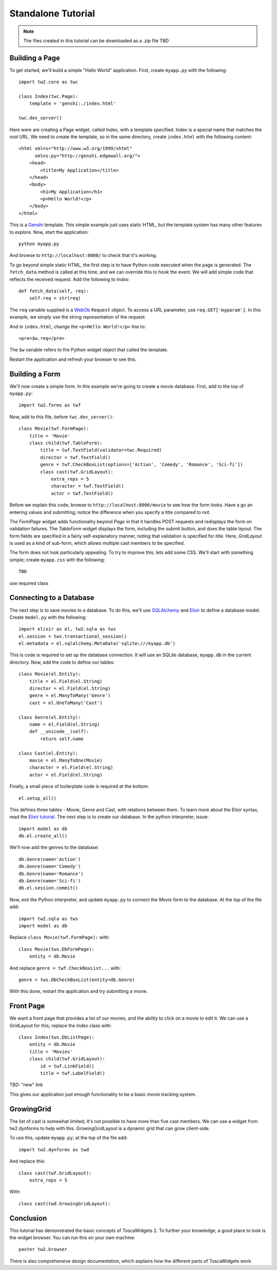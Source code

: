 Standalone Tutorial
===================

.. note::
    The files created in this tutorial can be downloaded as a .zip file TBD


Building a Page
---------------

To get started, we'll build a simple "Hello World" application. First, create ``myapp.py`` with the following::

    import tw2.core as twc
    
    class Index(twc.Page):
        template = 'genshi:./index.html'
    
    twc.dev_server()

Here were are creating a Page widget, called Index, with a template specified. Index is a special name that matches the root URL. We need to create the template, so in the same directory, create ``index.html`` with the following content::

    <html xmlns="http://www.w3.org/1999/xhtml" 
          xmlns:py="http://genshi.edgewall.org/">
        <head>
            <title>My Application</title>
        </head>
        <body>
            <h1>My Application</h1>
            <p>Hello World!</p>
        </body>
    </html>

This is a `Genshi <http://genshi.edgewall.org/>`_ template. This simple example just uses static HTML, but the template system has many other features to explore. Now, start the application::

    python myapp.py

And browse to ``http://localhost:8000/`` to check that it's working.

To go beyond simple static HTML, the first step is to have Python code executed when the page is generated. The ``fetch_data`` method is called at this time, and we can override this to hook the event. We will add simple code that reflects the received request. Add the following to `Index`::

    def fetch_data(self, req):
        self.req = str(req)

The ``req`` variable supplied is a `WebOb <http://pythonpaste.org/webob/>`_ ``Request`` object. To access a URL parameter, use ``req.GET['myparam']``. In this example, we simply use the string representation of the request.

And in ``index.html``, change the ``<p>Hello World!</p>`` line to::

    <pre>$w.req</pre>
    
The ``$w`` variable refers to the Python widget object that called the template.

Restart the application and refresh your browser to see this.


Building a Form
---------------

We'll now create a simple form. In this example we're going to create a movie database. First, add to the top of ``myapp.py``::

    import tw2.forms as twf

Now, add to this file, before ``twc.dev_server()``::

    class Movie(twf.FormPage):
        title = 'Movie'
        class child(twf.TableForm):
            title = twf.TextField(validator=twc.Required)
            director = twf.TextField()
            genre = twf.CheckBoxList(options=['Action', 'Comedy', 'Romance', 'Sci-fi'])
            class cast(twf.GridLayout):
                extra_reps = 5
                character = twf.TextField()
                actor = twf.TextField()

Before we explain this code, browse to ``http://localhost:8000/movie`` to see how the form looks. Have a go an entering values and submitting; notice the difference when you specify a title compared to not.

The `FormPage` widget adds functionality beyond `Page` in that it handles POST requests and redisplays the form on validation failures. The `TableForm` widget displays the form, including the submit button, and does the table layout. The form fields are specified in a fairly self-explanatory manner, noting that validation is specified for `title`. Here, `GridLayout` is used as a kind of sub-form, which allows multiple cast members to be specified.

The form does not look particularly appealing. To try to improve this, lets add some CSS. We'll start with something simple; create ``myapp.css`` with the following::

    TBD

use required class


Connecting to a Database
------------------------

The next step is to save movies to a database. To do this, we'll use `SQLAlchemy <http://www.sqlalchemy.org/>`_ and `Elixir <http://elixir.ematia.de/trac/wiki>`_ to define a database model. Create ``model.py`` with the following::

    import elixir as el, tw2.sqla as tws
    el.session = tws.transactional_session()
    el.metadata = el.sqlalchemy.MetaData('sqlite:///myapp.db')

This is code is required to set up the database connection. It will use an SQLite database, ``myapp.db`` in the current directory. Now, add the code to define our tables::

    class Movie(el.Entity):
        title = el.Field(el.String)
        director = el.Field(el.String)
        genre = el.ManyToMany('Genre')
        cast = el.OneToMany('Cast')
    
    class Genre(el.Entity):
        name = el.Field(el.String)
        def __unicode__(self):
            return self.name
    
    class Cast(el.Entity):
        movie = el.ManyToOne(Movie)
        character = el.Field(el.String)
        actor = el.Field(el.String)    

Finally, a small piece of boilerplate code is required at the bottom::

    el.setup_all()

This defines three tables - Movie, Genre and Cast, with relations between them. To learn more about the Elixir syntax, read the `Elixir tutorial <http://elixir.ematia.de/trac/wiki/TutorialDivingIn>`_. The next step is to create our database. In the python interpreter, issue::

    import model as db
    db.el.create_all()

We'll now add the genres to the database::

    db.Genre(name='Action')
    db.Genre(name='Comedy')
    db.Genre(name='Romance')
    db.Genre(name='Sci-fi')
    db.el.session.commit() 
    
Now, exit the Python interpreter, and update ``myapp.py`` to connect the `Movie` form to the database. At the top of the file add::

    import tw2.sqla as tws
    import model as db

Replace ``class Movie(twf.FormPage):`` with::

    class Movie(tws.DbFormPage):
        entity = db.Movie

And replace ``genre = twf.CheckBoxList...`` with::

    genre = tws.DbCheckBoxList(entity=db.Genre)

With this done, restart the application and try submitting a movie.


Front Page
----------

We want a front page that provides a list of our movies, and the ability to click on a movie to edit it. We can use a GridLayout for this; replace the `Index` class with::

    class Index(tws.DbListPage):
        entity = db.Movie
        title = 'Movies'
        class child(twf.GridLayout):
            id = twf.LinkField()
            title = twf.LabelField()
            
TBD: "new" link

This gives our application just enough functionality to be a basic movie tracking system.


GrowingGrid
-----------

The list of cast is somewhat limited; it's not possible to have more than five cast members. We can use a widget from tw2.dynforms to help with this. GrowingGridLayout is a dynamic grid that can grow client-side.

To use this, update ``myapp.py``; at the top of the file add::

    import tw2.dynforms as twd

And replace this::

    class cast(twf.GridLayout):
        extra_reps = 5

With::

    class cast(twd.GrowingGridLayout):


Conclusion
----------

This tutorial has demonstrated the basic concepts of ToscaWidgets 2. To further your knowledge, a good place to look is the widget browser. You can run this on your own machine::

    paster tw2.browser

There is also comprehensive design documentation, which explains how the different parts of ToscaWidgets work.
